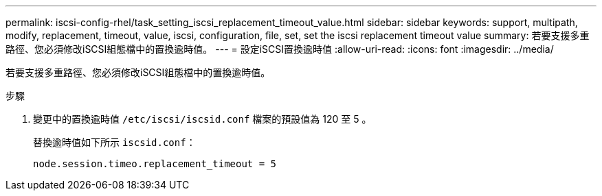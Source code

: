 ---
permalink: iscsi-config-rhel/task_setting_iscsi_replacement_timeout_value.html 
sidebar: sidebar 
keywords: support, multipath, modify, replacement, timeout, value, iscsi, configuration, file, set, set the iscsi replacement timeout value 
summary: 若要支援多重路徑、您必須修改iSCSI組態檔中的置換逾時值。 
---
= 設定iSCSI置換逾時值
:allow-uri-read: 
:icons: font
:imagesdir: ../media/


[role="lead"]
若要支援多重路徑、您必須修改iSCSI組態檔中的置換逾時值。

.步驟
. 變更中的置換逾時值 `/etc/iscsi/iscsid.conf` 檔案的預設值為 120 至 5 。
+
替換逾時值如下所示 `iscsid.conf`：

+
[listing]
----
node.session.timeo.replacement_timeout = 5
----

